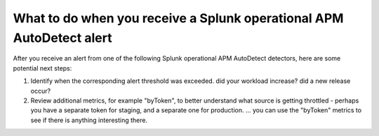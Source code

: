 .. _splunk-operational-apm:

What to do when you receive a Splunk operational APM AutoDetect alert 
****************************************************************************

After you receive an alert from one of the following Splunk operational APM AutoDetect detectors, here are some potential next steps: 

1. Identify when the corresponding alert threshold was exceeded. did your workload increase? did a new release occur?
2. Review additional metrics, for example "byToken", to better understand what source is getting throttled - perhaps you have a separate token for staging, and a separate one for production. ... you can use the "byToken" metrics to see if there is anything interesting there.